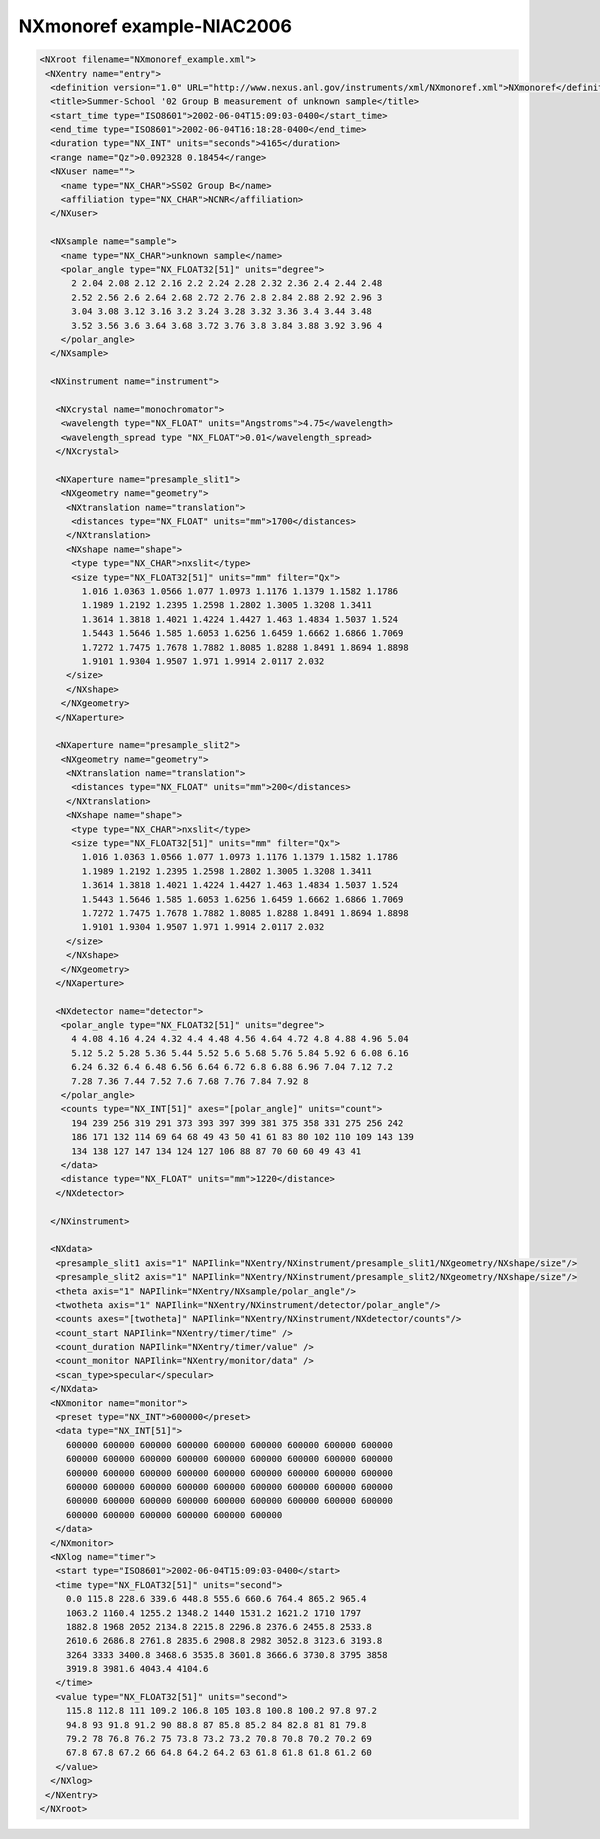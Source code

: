 ==========================
NXmonoref example-NIAC2006
==========================

.. code-block:: xml

    <NXroot filename="NXmonoref_example.xml">
     <NXentry name="entry">
      <definition version="1.0" URL="http://www.nexus.anl.gov/instruments/xml/NXmonoref.xml">NXmonoref</definition>
      <title>Summer-School '02 Group B measurement of unknown sample</title>
      <start_time type="ISO8601">2002-06-04T15:09:03-0400</start_time>
      <end_time type="ISO8601">2002-06-04T16:18:28-0400</end_time>
      <duration type="NX_INT" units="seconds">4165</duration>
      <range name="Qz">0.092328 0.18454</range>
      <NXuser name="">
        <name type="NX_CHAR">SS02 Group B</name>
        <affiliation type="NX_CHAR">NCNR</affiliation>
      </NXuser>

      <NXsample name="sample">
        <name type="NX_CHAR">unknown sample</name>
        <polar_angle type="NX_FLOAT32[51]" units="degree">
          2 2.04 2.08 2.12 2.16 2.2 2.24 2.28 2.32 2.36 2.4 2.44 2.48
          2.52 2.56 2.6 2.64 2.68 2.72 2.76 2.8 2.84 2.88 2.92 2.96 3
          3.04 3.08 3.12 3.16 3.2 3.24 3.28 3.32 3.36 3.4 3.44 3.48
          3.52 3.56 3.6 3.64 3.68 3.72 3.76 3.8 3.84 3.88 3.92 3.96 4
        </polar_angle>
      </NXsample>

      <NXinstrument name="instrument">

       <NXcrystal name="monochromator">
        <wavelength type="NX_FLOAT" units="Angstroms">4.75</wavelength>
        <wavelength_spread type "NX_FLOAT">0.01</wavelength_spread>
       </NXcrystal>

       <NXaperture name="presample_slit1">
        <NXgeometry name="geometry">
         <NXtranslation name="translation">
          <distances type="NX_FLOAT" units="mm">1700</distances>
         </NXtranslation>
         <NXshape name="shape">
          <type type="NX_CHAR">nxslit</type>
          <size type="NX_FLOAT32[51]" units="mm" filter="Qx">
            1.016 1.0363 1.0566 1.077 1.0973 1.1176 1.1379 1.1582 1.1786
            1.1989 1.2192 1.2395 1.2598 1.2802 1.3005 1.3208 1.3411
            1.3614 1.3818 1.4021 1.4224 1.4427 1.463 1.4834 1.5037 1.524
            1.5443 1.5646 1.585 1.6053 1.6256 1.6459 1.6662 1.6866 1.7069
            1.7272 1.7475 1.7678 1.7882 1.8085 1.8288 1.8491 1.8694 1.8898
            1.9101 1.9304 1.9507 1.971 1.9914 2.0117 2.032
         </size>
         </NXshape>
        </NXgeometry>
       </NXaperture>

       <NXaperture name="presample_slit2">
        <NXgeometry name="geometry">
         <NXtranslation name="translation">
          <distances type="NX_FLOAT" units="mm">200</distances>
         </NXtranslation>
         <NXshape name="shape">
          <type type="NX_CHAR">nxslit</type>
          <size type="NX_FLOAT32[51]" units="mm" filter="Qx">
            1.016 1.0363 1.0566 1.077 1.0973 1.1176 1.1379 1.1582 1.1786
            1.1989 1.2192 1.2395 1.2598 1.2802 1.3005 1.3208 1.3411
            1.3614 1.3818 1.4021 1.4224 1.4427 1.463 1.4834 1.5037 1.524
            1.5443 1.5646 1.585 1.6053 1.6256 1.6459 1.6662 1.6866 1.7069
            1.7272 1.7475 1.7678 1.7882 1.8085 1.8288 1.8491 1.8694 1.8898
            1.9101 1.9304 1.9507 1.971 1.9914 2.0117 2.032
         </size>
         </NXshape>
        </NXgeometry>
       </NXaperture>

       <NXdetector name="detector">
        <polar_angle type="NX_FLOAT32[51]" units="degree">
          4 4.08 4.16 4.24 4.32 4.4 4.48 4.56 4.64 4.72 4.8 4.88 4.96 5.04
          5.12 5.2 5.28 5.36 5.44 5.52 5.6 5.68 5.76 5.84 5.92 6 6.08 6.16
          6.24 6.32 6.4 6.48 6.56 6.64 6.72 6.8 6.88 6.96 7.04 7.12 7.2
          7.28 7.36 7.44 7.52 7.6 7.68 7.76 7.84 7.92 8
        </polar_angle>
        <counts type="NX_INT[51]" axes="[polar_angle]" units="count">
          194 239 256 319 291 373 393 397 399 381 375 358 331 275 256 242
          186 171 132 114 69 64 68 49 43 50 41 61 83 80 102 110 109 143 139
          134 138 127 147 134 124 127 106 88 87 70 60 60 49 43 41
        </data>
        <distance type="NX_FLOAT" units="mm">1220</distance>
       </NXdetector>

      </NXinstrument>

      <NXdata>
       <presample_slit1 axis="1" NAPIlink="NXentry/NXinstrument/presample_slit1/NXgeometry/NXshape/size"/>
       <presample_slit2 axis="1" NAPIlink="NXentry/NXinstrument/presample_slit2/NXgeometry/NXshape/size"/>
       <theta axis="1" NAPIlink="NXentry/NXsample/polar_angle"/>
       <twotheta axis="1" NAPIlink="NXentry/NXinstrument/detector/polar_angle"/>
       <counts axes="[twotheta]" NAPIlink="NXentry/NXinstrument/NXdetector/counts"/>
       <count_start NAPIlink="NXentry/timer/time" />
       <count_duration NAPIlink="NXentry/timer/value" />
       <count_monitor NAPIlink="NXentry/monitor/data" />
       <scan_type>specular</specular>
      </NXdata>
      <NXmonitor name="monitor">
       <preset type="NX_INT">600000</preset>
       <data type="NX_INT[51]">
         600000 600000 600000 600000 600000 600000 600000 600000 600000
         600000 600000 600000 600000 600000 600000 600000 600000 600000
         600000 600000 600000 600000 600000 600000 600000 600000 600000
         600000 600000 600000 600000 600000 600000 600000 600000 600000
         600000 600000 600000 600000 600000 600000 600000 600000 600000
         600000 600000 600000 600000 600000 600000
       </data>
      </NXmonitor>
      <NXlog name="timer">
       <start type="ISO8601">2002-06-04T15:09:03-0400</start>
       <time type="NX_FLOAT32[51]" units="second">
         0.0 115.8 228.6 339.6 448.8 555.6 660.6 764.4 865.2 965.4
         1063.2 1160.4 1255.2 1348.2 1440 1531.2 1621.2 1710 1797
         1882.8 1968 2052 2134.8 2215.8 2296.8 2376.6 2455.8 2533.8
         2610.6 2686.8 2761.8 2835.6 2908.8 2982 3052.8 3123.6 3193.8
         3264 3333 3400.8 3468.6 3535.8 3601.8 3666.6 3730.8 3795 3858
         3919.8 3981.6 4043.4 4104.6
       </time>
       <value type="NX_FLOAT32[51]" units="second">
         115.8 112.8 111 109.2 106.8 105 103.8 100.8 100.2 97.8 97.2
         94.8 93 91.8 91.2 90 88.8 87 85.8 85.2 84 82.8 81 81 79.8
         79.2 78 76.8 76.2 75 73.8 73.2 73.2 70.8 70.8 70.2 70.2 69
         67.8 67.8 67.2 66 64.8 64.2 64.2 63 61.8 61.8 61.8 61.2 60
       </value>
      </NXlog>
     </NXentry>
    </NXroot>